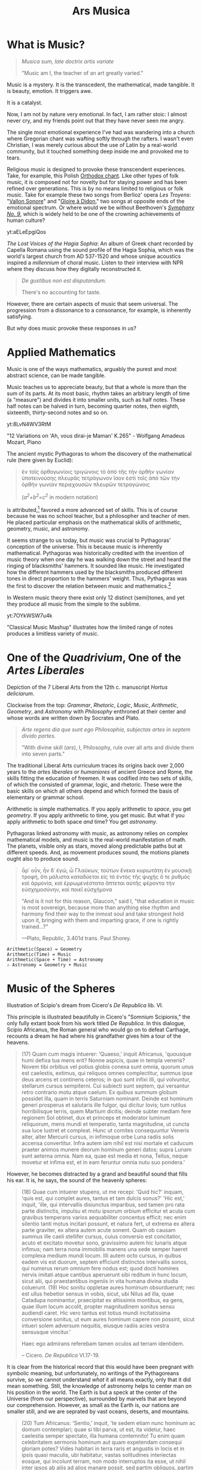 #+TITLE: Ars Musica
* What is Music?

#+begin_center
[[file:./img/hd-musica.jpg]]
#+begin_quote
/Musica sum, late doctrix artis variate/

"Music am I, the teacher of an art greatly varied."
#+end_quote
#+end_center
Music is a mystery.  It is the transcedent, the mathematical, made tangible.  It is beauty, emotion.  It triggers awe.

It is a catalyst.

Now, I am not by nature very emotional.  In fact, I am rather stoic: I almost never cry, and my friends point out that they have never seen me angry.

The single most emotional experience I've had was wandering into a church where Gregorian chant was wafting softly through the rafters.  I wasn't even Christian, I was merely curious about the use of Latin by a real-world community,  but it touched something deep inside me and provoked me to tears.

Religious music is designed to provoke these transcendent experiences.  Take, for example, this Polish [[https://www.youtube.com/watch?v=blhCxT_LcZs][Orthodox chant]].  Like other types of folk music, it is composed not for novelty but for staying power and has been refined over generations.  This is by no means limited to religious or folk music.  Take for example these two songs from Berlioz' opera /Les Troyens/: "[[https://www.youtube.com/watch?v=yCR1WCJ7o9Q][Vallon Sonore]]" and "[[https://www.youtube.com/watch?v=WPb-ZR88qG0][Gloire à Didon]]," two songs at opposite ends of the emotional spectrum.  Or where would we be without Beethoven's [[https://www.youtube.com/watch?v=rOjHhS5MtvA][/Symphony No. 9/]], which is widely held to be one of the crowning achievements of human culture?

#+begin_center
yt:aELeEpgiQos

/The Lost Voices of the Hagia Sophia/: An album of Greek chant recorded by Capella Romana using the sound profile of the Hagia Sophia, which was the world's largest church from AD 537-1520 and whose unique acoustics inspired a /millennium/ of choral music.  Listen to their interview with NPR where they discuss how they digitally reconstructed it.
#+end_center

#+begin_quote
/De gustibus non est disputandum./

There's no accounting for taste.
#+end_quote

However, there are certain aspects of music that seem universal.  The progression from a dissonance to a consonance, for example, is inherently satisfying.

But /why/ does music provoke these responses in us?
* Applied Mathematics
Music is one of the ways mathematics, arguably the purest and most abstract science, can be made tangible.

Music teaches us to appreciate beauty, but that a whole is more than the sum of its parts.  At its most basic, rhythm takes an arbitrary length of time (a "measure") and divides it into smaller units, such as half notes.  These half notes can be halved in turn, becoming quarter notes, then eighth, sixteenth, thirty-second notes and so on.

#+begin_center
yt:8LvN4WV3RtM

"12 Variations on 'Ah, vous dirai-je Maman' K.265" - Wolfgang Amadeus Mozart, Piano
#+end_center

The ancient mystic Pythagoras to whom the discovery of the mathematical rule (here given by Euclid):

#+begin_quote
ἐν τοῖς ὀρθογωνίοις τριγώνοις τὸ ἀπὸ τῆς τὴν ὀρθὴν γωνίαν ὑποτεινούσης πλευρᾶς τετράγωνον ἴσον ἐστὶ τοῖς ἀπὸ τῶν τὴν ὀρθὴν γωνίαν περιεχουσῶν πλευρῶν τετραγώνοις

(/a^{2}+b^{2}=c^{2}/ in modern notation)
#+end_quote

is attributed,[fn:1]  favored a more advanced set of skills.  This is of course because he was no school teacher, but a philosopher and teacher of men.  He placed particular emphasis on the mathematical skills of arithmetic, geometry, music, and astronomy.

It seems strange to us today, but music was crucial to Pythagoras' conception of the universe.  This is because music is inherently mathematical.  Pythagoras was historically credited with the invention of music theory when one day he was walking down the street and heard the ringing of blacksmiths' hammers.  It sounded like music.  He investigated how the different hammers used by the blacksmiths produced different tones in direct proportion to the hammers' weight.  Thus, Pythagoras was the first to discover the relation between music and mathematics.[fn:3]

In Western music theory there exist only 12 distinct (semi)tones, and yet they produce all music from the simple to the sublime.

#+begin_center
yt:7OYkWSW7u4k

"Classical Music Mashup" illustrates how the limited range of notes produces a limitless variety of music.
#+end_center
* One of the /Quadrivium/, One of the /Artes Liberales/
#+begin_center
[[./img/artes-liberales.jpg]]

Depiction of the 7 Liberal Arts from the 12th c. manuscript /Hortus deliciarum/.

Clockwise from the top: /Grammar/, /Rhetoric/, /Logic/, /Music/, /Arithmetic/, /Geometry/, and /Astronomy/ with  /Philosophy/ enthroned at their center and whose words are written down by Socrates and Plato.
#+end_center

#+begin_quote
/Arte regens dia que sunt ego Philosophia, subjectas artes in septem divido partes/.

"With divine skill (/ars/), I, Philosophy, rule over all arts and divide them into seven parts."
#+end_quote

The traditional Liberal Arts curriculum traces its origins back over 2,000 years to the /artes liberales/ or /humaniores/ of ancient Greece and Rome, the skills fitting the education of freemen.  It was codified into two sets of skills, of which the consisted of grammar, logic, and rhetoric.  These were the basic skills on which all others depend and which formed the basis of elementary or grammar school.


Arithmetic is simple mathematics.  If you apply arithmetic to /space/, you get /geometry/.  If you apply arithmetic to time, you get music.  But what if you apply arithmetic to both space /and/ time?  You get /astronomy/.

Pythagoras linked astronomy with music, as astronomy relies on complex mathematical models, and music is the real-world manifestation of math.  The planets, visible only as stars, moved along predictable paths but at different speeds.  And, as movement produces sound, the motions planets ought also to produce sound.

#+begin_quote
ἆρ᾽ οὖν, ἦν δ᾽ ἐγώ, ὦ Γλαύκων, τούτων ἕνεκα κυριωτάτη ἐν μουσικῇ τροφή, ὅτι μάλιστα καταδύεται εἰς τὸ ἐντὸς τῆς ψυχῆς ὅ τε ῥυθμὸς καὶ ἁρμονία, καὶ ἐρρωμενέστατα ἅπτεται αὐτῆς φέροντα τὴν εὐσχημοσύνην, καὶ ποιεῖ εὐσχήμονα

"And is it not for this reason, Glaucon," said I, "that education in music is most sovereign, because more than anything else rhythm and harmony find their way to the inmost soul and take strongest hold upon it, bringing with them and imparting grace, if one is rightly trained...?"

---Plato, Republic, 3.401d trans. Paul Shorey.
#+end_quote
#+begin_example
Arithmetic(Space) = Geometry
Arithmetic(Time) = Music
Arithmetic(Space + Time) = Astronomy
∴ Astronomy = Geometry + Music
#+end_example

* Music of the Spheres
#+begin_center
[[./img/somnium-scipionis.jpg]]

Illustration of Scipio's dream from Cicero's /De Republica/ lib. VI.
#+end_center
This principle is illustrated beautifully in Cicero's "Somnium Scipionis," the only fully extant book from his work titled /De Republica/.  In this dialogue, Scipio Africanus, the Roman general who would go on to defeat Carthage, recounts a dream he had where his grandfather gives him a tour of the heavens.

#+begin_quote
(17) Quam cum magis intuerer: 'Quaeso,' inquit Africanus, 'quousque humi defixa tua mens erit? Nonne aspicis, quae in templa veneris? Novem tibi orbibus vel potius globis conexa sunt omnia, quorum unus est caelestis, extimus, qui reliquos omnes complectitur, summus ipse deus arcens et continens ceteros; in quo sunt infixi illi, qui volvuntur, stellarum cursus sempiterni. Cui subiecti sunt septem, qui versantur retro contrario motu atque caelum. Ex quibus summum globum possidet illa, quam in terris Saturniam nominant. Deinde est hominum generi prosperus et salutaris ille fulgor, qui dicitur Iovis; tum rutilus horribilisque terris, quem Martium dicitis; deinde subter mediam fere regionem Sol obtinet, dux et princeps et moderator luminum reliquorum, mens mundi et temperatio, tanta magnitudine, ut cuncta sua luce lustret et compleat. Hunc ut comites consequuntur Veneris alter, alter Mercurii cursus, in infimoque orbe Luna radiis solis accensa convertitur. Infra autem iam nihil est nisi mortale et caducum praeter animos munere deorum hominum generi datos; supra Lunam sunt aeterna omnia. Nam ea, quae est media et nona, Tellus, neque movetur et infima est, et in eam feruntur omnia nutu suo pondera.'
#+end_quote

However, he becomes distracted by a grand and beautiful sound that fills his ear.  It is, he says, the sound of the heavenly spheres:

#+begin_quote
(18) Quae cum intuerer stupens, ut me recepi: 'Quid hic?' inquam, 'quis est, qui complet aures, tantus et tam dulcis sonus?' 'Hic est,' inquit, 'ille, qui intervallis disiunctus imparibus, sed tamen pro rata parte distinctis, impulsu et motu ipsorum orbium efficitur et acuta cum gravibus temperans varios aequabiliter concentus efficit; nec enim silentio tanti motus incitari possunt, et natura fert, ut extrema ex altera parte graviter, ex altera autem acute sonent. Quam ob causam summus ille caeli stellifer cursus, cuius conversio est concitatior, acuto et excitato movetur sono, gravissimo autem hic lunaris atque infimus; nam terra nona immobilis manens una sede semper haeret complexa medium mundi locum. Illi autem octo cursus, in quibus eadem vis est duorum, septem efficiunt distinctos intervallis sonos, qui numerus rerum omnium fere nodus est; quod docti homines nervis imitati atque cantibus aperuerunt sibi reditum in hunc locum, sicut alii, qui praestantibus ingeniis in vita humana divina studia coluerunt. (19) Hoc sonitu oppletae aures hominum obsurduerunt; nec est ullus hebetior sensus in vobis, sicut, ubi Nilus ad illa, quae Catadupa nominantur, praecipitat ex altissimis montibus, ea gens, quae illum locum accolit, propter magnitudinem sonitus sensu audiendi caret. Hic vero tantus est totius mundi incitatissima conversione sonitus, ut eum aures hominum capere non possint, sicut intueri solem adversum nequitis, eiusque radiis acies vestra sensusque vincitur.'

Haec ego admirans referebam tamen oculos ad terram identidem.

-- Cicero. /De Republica/ VI.17-19.
#+end_quote

It is clear from the historical record that this would have been pregnant with symbolic meaning, but unfortunately, no writings of the Pythagoreans survive, so we cannot understand /what/ it all means exactly, only that it did mean something.  Still, the knowledge of astronomy helps to center man on his position in the world.  The Earth is but a speck at the center of the Universe (from our perspective), surrounded by marvels that are beyond our comprehension.  However, as small as the Earth is, our nations are smaller still, and we are seprated by vast oceans, deserts, and mountains.

#+begin_quote
(20) Tum Africanus: 'Sentio,' inquit, 'te sedem etiam nunc hominum ac domum contemplari; quae si tibi parva, ut est, ita videtur, haec caelestia semper spectato, illa humana contemnito! Tu enim quam celebritatem sermonis hominum aut quam expetendam consequi gloriam potes? Vides habitari in terra raris et angustis in locis et in ipsis quasi maculis, ubi habitatur, vastas solitudines interiectas eosque, qui incolunt terram, non modo interruptos ita esse, ut nihil inter ipsos ab aliis ad alios manare possit, sed partim obliquos, partim transversos, partim etiam adversos stare vobis; a quibus exspectare gloriam certe nullam potestis.
#+end_quote

Johannes Kepler is famous for his work, his /Harmonices Mundi/ ("Harmonics of the Universe"), though he writes of mathematical harmonies, not literal sounds.

#+begin_center
yt:K0YwUd870-4

An interpretation of /Harmonices Mundi/: "The Planets op.32," Gustav Holst.
#+end_center

* Queen of the Sciences
#+begin_center
[[./img/philosophia.jpg]]

/Philosophy/ enthroned in the center of the seven Liberal Arts.  All philosophers, even Socrates and Plato, study her wisdom.
#+end_center
Up through the High Medieval period, Theology and Philosophy were intertwined, as the Classical Theist idea of "God" is not, strictly speaking, a personal being, but ὁ λόγος or the underlying logic of the universe.  To use other language, we might analogize it to not simply "the Laws of Physics" but "the Laws of Reality," to encompass not just physical truths but philosophical truths.  Of course, these "Laws of Reality" were interpreted in a Christian context, so the philosophers naturally used the language of Christianity, though often compartmentalized into "Natural Law" (what was able to be discovered through scientific inquiry and human reason) and "Divine Revelation" (what was only knowable through faith).

But where does music fit in with this schema?  Music is the transcendent made manifest.  It is also the sense over which we have the least control.  You can direct your sight, recoil from touch, pinch your nose, and seal your lips, but you cannot block your ears.
#+begin_quote
/Omnis sapientia a domino deo est.  Soli quod desiderant facere possunt sapientes/

"All wisdom comes from the Lord God; only wise men can do what they will."[fn:2]

-- The words of Philosophy, which are being recorded by Socrates and Plato
#+end_quote

In this context, Philosophy is hailed as the Queen of the Sciences, which include all fields of knowledge.  This is why most academics pursue Ph.D.'s: it is not enough to simply be able to teach a subject (Magister Artium / Scientiae), but one must also understand the /philosophy/ of that subject.  One must possess not only technical skills to participate in a field, but wisdom.  One must know their subject, but also how their subject fits in with the world.  /Philosophia/ (/love of wisdom/) can not be taught, but must be cultivated by pursuing knowledge in a variety of subjects.  As in the parable of the Blind Men and the Elephant, one must consider a variety of perspectives to come to true understanding.

But why music?  Arithmetic gives us certainty and universality.  Geometry gives us practical skills.  Astronomy gives us perspective and keeps us grounded, yet at the same time makes us dreamers.  Music?  

Jane Goodall is an example of this quality, that a wide perspective beyond blind physicalism can enhance not only science but the world.
* [[file:./shimauta.org][Shima Uta]]
For several years now, I have lived on one of the Amami islands which lie between Okinawa and the Japanese mainland.  These southern islands possess a unique culture and their own family of languages (not merely dialects).  I have been taking music lessons in playing the shamisen and singing these beautiful folk songs.  Click [[file:./shimauta.org][here]] to learn more about them.
* Japanese Music
In addition to Shima-uta, I also enjoy contemporary music.  From time to time, I may make posts about various topics relating to modern Japanese music and artits.
* Articles in this Category
- [[file:./study-through-karaoke.org][The Karaoke Method^{TM} of Language Acquisition]]
- [[file:./music-of-radwimps.org][The Music of RADWIMPS]]
- [[file:./gregorian-chant-japan.org][Gregorian Chant in Japan]]
- [[file:./shimauta.org][Shima-uta]]
  - [[file:./shima-no-burusu.org][Shima no Blues]]

* Footnotes

[fn:3] The story is certainly apocryphal, however, as the tone depends not on the weight of the hammer but the size of the anvil.  The point, however, does apply to such things as the /lengths of strings/, as any musician knows.  The monochord, a musical instrument whose invention is also attributed to him, is a perfect illustration of this principal, as it consists of a single string over a soundbox. 
[fn:1] It is not known whether Pythagoras actually discovered the theorem, nor do his writings survive.  The above formulation is taken from Euclid's /Elementa/ 1.47.
[fn:2]/Sir/. 1:1; Boethius, /Consolatio/ IV, 2.
